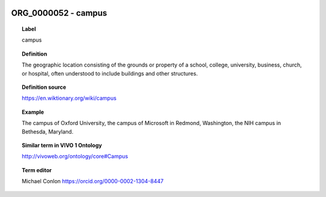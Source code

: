 
  .. _ORG_0000052:
  .. _campus:
  .. index:: 
     single: ORG_0000052; campus
     single: campus; ORG_0000052

ORG_0000052 - campus
====================================================================================

.. topic:: Label

    campus

.. topic:: Definition

    The geographic location consisting of the  grounds or property of a school, college, university, business, church, or hospital, often understood to include buildings and other structures.

.. topic:: Definition source

    https://en.wiktionary.org/wiki/campus

.. topic:: Example

    The campus of Oxford University, the campus of Microsoft in Redmond, Washington, the NIH campus in Bethesda, Maryland.

.. topic:: Similar term in VIVO 1 Ontology

    http://vivoweb.org/ontology/core#Campus

.. topic:: Term editor

    Michael Conlon https://orcid.org/0000-0002-1304-8447

